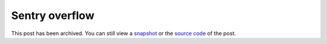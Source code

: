 .. _sentry-overflow:

===============
Sentry overflow
===============

.. _snapshot: https://web.archive.org/web/20250221195536/https://technicalwriting.dev/seo/sentry-overflow.html
.. _source code: https://github.com/technicalwriting/dev/blob/c400b826aaa21389c878204b2b98b577bcd704c4/seo/sentry-overflow.rst

This post has been archived. You can still view a `snapshot`_ or the
`source code`_ of the post.
